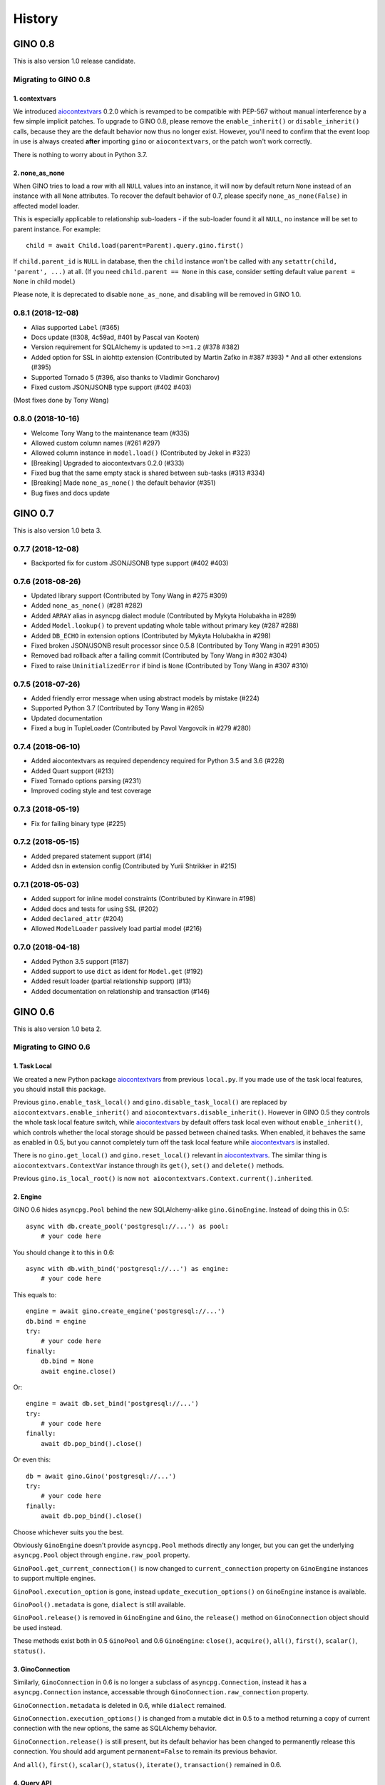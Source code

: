 =======
History
=======

GINO 0.8
--------

This is also version 1.0 release candidate.

Migrating to GINO 0.8
^^^^^^^^^^^^^^^^^^^^^

1. contextvars
""""""""""""""

We introduced aiocontextvars_ 0.2.0 which is revamped to be compatible with
PEP-567 without manual interference by a few simple implicit patches. To
upgrade to GINO 0.8, please remove the ``enable_inherit()`` or
``disable_inherit()`` calls, because they are the default behavior now thus
no longer exist. However, you'll need to confirm that the event loop in use is
always created **after** importing ``gino`` or ``aiocontextvars``, or the patch
won't work correctly.

There is nothing to worry about in Python 3.7.

2. none_as_none
"""""""""""""""

When GINO tries to load a row with all ``NULL`` values into an instance, it
will now by default return ``None`` instead of an instance with all ``None``
attributes. To recover the default behavior of 0.7, please specify
``none_as_none(False)`` in affected model loader.

This is especially applicable to relationship sub-loaders - if the sub-loader
found it all ``NULL``, no instance will be set to parent instance. For
example::

    child = await Child.load(parent=Parent).query.gino.first()

If ``child.parent_id`` is ``NULL`` in database, then the ``child`` instance
won't be called with any ``setattr(child, 'parent', ...)`` at all. (If you need
``child.parent == None`` in this case, consider setting default value
``parent = None`` in child model.)

Please note, it is deprecated to disable ``none_as_none``, and disabling will
be removed in GINO 1.0.

0.8.1 (2018-12-08)
^^^^^^^^^^^^^^^^^^

* Alias supported ``Label`` (#365)
* Docs update (#308, 4c59ad, #401 by Pascal van Kooten)
* Version requirement for SQLAlchemy is updated to ``>=1.2`` (#378 #382)
* Added option for SSL in aiohttp extension (Contributed by Martin Zaťko in #387 #393)
  * And all other extensions (#395)
* Supported Tornado 5 (#396, also thanks to Vladimir Goncharov)
* Fixed custom JSON/JSONB type support (#402 #403)

(Most fixes done by Tony Wang)

0.8.0 (2018-10-16)
^^^^^^^^^^^^^^^^^^

* Welcome Tony Wang to the maintenance team (#335)
* Allowed custom column names (#261 #297)
* Allowed column instance in ``model.load()`` (Contributed by Jekel in #323)
* [Breaking] Upgraded to aiocontextvars 0.2.0 (#333)
* Fixed bug that the same empty stack is shared between sub-tasks (#313 #334)
* [Breaking] Made ``none_as_none()`` the default behavior (#351)
* Bug fixes and docs update


GINO 0.7
--------

This is also version 1.0 beta 3.

0.7.7 (2018-12-08)
^^^^^^^^^^^^^^^^^^

* Backported fix for custom JSON/JSONB type support (#402 #403)

0.7.6 (2018-08-26)
^^^^^^^^^^^^^^^^^^

* Updated library support (Contributed by Tony Wang in #275 #309)
* Added ``none_as_none()`` (#281 #282)
* Added ``ARRAY`` alias in asyncpg dialect module (Contributed by Mykyta Holubakha in #289)
* Added ``Model.lookup()`` to prevent updating whole table without primary key (#287 #288)
* Added ``DB_ECHO`` in extension options (Contributed by Mykyta Holubakha in #298)
* Fixed broken JSON/JSONB result processor since 0.5.8 (Contributed by Tony Wang in #291 #305)
* Removed bad rollback after a failing commit (Contributed by Tony Wang in #302 #304)
* Fixed to raise ``UninitializedError`` if bind is ``None`` (Contributed by Tony Wang in #307 #310)

0.7.5 (2018-07-26)
^^^^^^^^^^^^^^^^^^

* Added friendly error message when using abstract models by mistake (#224)
* Supported Python 3.7 (Contributed by Tony Wang in #265)
* Updated documentation
* Fixed a bug in TupleLoader (Contributed by Pavol Vargovcik in #279 #280)

0.7.4 (2018-06-10)
^^^^^^^^^^^^^^^^^^

* Added aiocontextvars as required dependency required for Python 3.5 and 3.6 (#228)
* Added Quart support (#213)
* Fixed Tornado options parsing (#231)
* Improved coding style and test coverage

0.7.3 (2018-05-19)
^^^^^^^^^^^^^^^^^^

* Fix for failing binary type (#225)

0.7.2 (2018-05-15)
^^^^^^^^^^^^^^^^^^

* Added prepared statement support (#14)
* Added dsn in extension config (Contributed by Yurii Shtrikker in #215)

0.7.1 (2018-05-03)
^^^^^^^^^^^^^^^^^^

* Added support for inline model constraints (Contributed by Kinware in #198)
* Added docs and tests for using SSL (#202)
* Added ``declared_attr`` (#204)
* Allowed ``ModelLoader`` passively load partial model (#216)

0.7.0 (2018-04-18)
^^^^^^^^^^^^^^^^^^

* Added Python 3.5 support (#187)
* Added support to use ``dict`` as ident for ``Model.get`` (#192)
* Added result loader (partial relationship support) (#13)
* Added documentation on relationship and transaction (#146)


GINO 0.6
--------

This is also version 1.0 beta 2.

Migrating to GINO 0.6
^^^^^^^^^^^^^^^^^^^^^

1. Task Local
"""""""""""""

We created a new Python package aiocontextvars_ from previous ``local.py``. If
you made use of the task local features, you should install this package.

Previous ``gino.enable_task_local()`` and ``gino.disable_task_local()`` are
replaced by ``aiocontextvars.enable_inherit()`` and
``aiocontextvars.disable_inherit()``. However in GINO 0.5 they controls the
whole task local feature switch, while aiocontextvars_ by default offers task
local even without ``enable_inherit()``, which controls whether the local
storage should be passed between chained tasks. When enabled, it behaves the
same as enabled in 0.5, but you cannot completely turn off the task local
feature while aiocontextvars_ is installed.

There is no ``gino.get_local()`` and ``gino.reset_local()`` relevant in
aiocontextvars_. The similar thing is ``aiocontextvars.ContextVar`` instance
through its ``get()``, ``set()`` and ``delete()`` methods.

Previous ``gino.is_local_root()`` is now
``not aiocontextvars.Context.current().inherited``.

2. Engine
"""""""""

GINO 0.6 hides ``asyncpg.Pool`` behind the new SQLAlchemy-alike
``gino.GinoEngine``. Instead of doing this in 0.5::

    async with db.create_pool('postgresql://...') as pool:
        # your code here

You should change it to this in 0.6::

    async with db.with_bind('postgresql://...') as engine:
        # your code here

This equals to::

    engine = await gino.create_engine('postgresql://...')
    db.bind = engine
    try:
        # your code here
    finally:
        db.bind = None
        await engine.close()

Or::

    engine = await db.set_bind('postgresql://...')
    try:
        # your code here
    finally:
        await db.pop_bind().close()

Or even this::

    db = await gino.Gino('postgresql://...')
    try:
        # your code here
    finally:
        await db.pop_bind().close()

Choose whichever suits you the best.

Obviously ``GinoEngine`` doesn't provide ``asyncpg.Pool`` methods directly any
longer, but you can get the underlying ``asyncpg.Pool`` object through
``engine.raw_pool`` property.

``GinoPool.get_current_connection()`` is now changed to ``current_connection``
property on ``GinoEngine`` instances to support multiple engines.

``GinoPool.execution_option`` is gone, instead ``update_execution_options()``
on ``GinoEngine`` instance is available.

``GinoPool().metadata`` is gone, ``dialect`` is still available.

``GinoPool.release()`` is removed in ``GinoEngine`` and ``Gino``, the
``release()`` method on ``GinoConnection`` object should be used instead.

These methods exist both in 0.5 ``GinoPool`` and 0.6 ``GinoEngine``:
``close()``, ``acquire()``, ``all()``, ``first()``, ``scalar()``, ``status()``.

3. GinoConnection
"""""""""""""""""

Similarly, ``GinoConnection`` in 0.6 is no longer a subclass of
``asyncpg.Connection``, instead it has a ``asyncpg.Connection`` instance,
accessable through ``GinoConnection.raw_connection`` property.

``GinoConnection.metadata`` is deleted in 0.6, while ``dialect`` remained.

``GinoConnection.execution_options()`` is changed from a mutable dict in 0.5 to
a method returning a copy of current connection with the new options, the same
as SQLAlchemy behavior.

``GinoConnection.release()`` is still present, but its default behavior has
been changed to permanently release this connection. You should add argument
``permanent=False`` to remain its previous behavior.

And ``all()``, ``first()``, ``scalar()``, ``status()``, ``iterate()``,
``transaction()`` remained in 0.6.

4. Query API
""""""""""""

All five query APIs ``all()``, ``first()``, ``scalar()``, ``status()``,
``iterate()`` now accept the same parameters as SQLAlchemy ``execute()``,
meaning they accept raw SQL text, or multiple sets of parameters for
"executemany". Please note, if the parameters are recognized as "executemany",
none of the methods will return anything. Meanwhile, they no longer accept the
parameter ``bind`` if they did. Just use the API on the ``GinoEngine`` or
``GinoConnection`` object instead.

5. Transaction
""""""""""""""

Transaction interface is rewritten. Now in 0.6, a ``GinoTransaction`` object is
provided consistently from all 3 methods::

    async with db.transaction() as tx:
        # within transaction

    async with engine.transaction() as tx:
        # within transaction

    async with engine.acquire() as conn:
        async with conn.transaction() as tx:
            # within transaction

And different usage with ``await``::

    tx = await db.transaction()
    try:
        # within transaction
        await tx.commit()
    except:
        await tx.rollback()
        raise

The ``GinoConnection`` object is available at ``tx.connection``, while
underlying transaction object from database driver is available at
``tx.transaction`` - for asyncpg it is an ``asyncpg.transaction.Transaction``
object.

0.6.6 (2018-05-18)
^^^^^^^^^^^^^^^^^^

* Backported a fix for failing binary type (#225)

0.6.5 (2018-04-18)
^^^^^^^^^^^^^^^^^^

* Abandoned 0.6.4 and keep 0.6.x stable
* Backported doc for transaction

0.6.4 (2018-04-16)
^^^^^^^^^^^^^^^^^^

Abandoned version, please use 0.7.0 instead.

0.6.3 (2018-04-08)
^^^^^^^^^^^^^^^^^^

* Added aiohttp support
* Added support for calling ``create()`` on model instances (Contributed by Kinware in #178 #180)
* Fixed ``get()`` by string, and misc environment issues (Contributed by Tony Wang in #191 193 #183 #184)

0.6.2 (2018-03-24)
^^^^^^^^^^^^^^^^^^

* Fixed SQLAlchemy prefetch issue (#141)
* Fixed issue that mixin class on Model not working (#174)
* Added more documentation (Thanks Olaf Conradi for reviewing)

0.6.1 (2018-03-18)
^^^^^^^^^^^^^^^^^^

* Fixed ``create`` and ``drop`` for ``Enum`` type (#160)
* A bit more documentation (#159)

0.6.0 (2018-03-14)
^^^^^^^^^^^^^^^^^^

* [Breaking] API Refactored, ``Pool`` replaced with ``Engine``

  * New API ``Engine`` replaced asyncpg ``Pool`` (#59)
  * Supported different dialects, theoretically
  * Used aiocontextvars_ instead of builtin task local (#89)
* [Breaking] Fixed query API with ``multiparams`` (executemany) to return correctly (#20)
* [Breaking] The query methods no longer accept the parameter ``bind``
* [Breaking] ``Gino`` no longer exposes ``postgresql`` types
* Added ``echo`` on engine (#142)
* Added tests to cover 80% of code
* Added ``gino`` extension on ``SchemaItem`` for ``create_all`` and so on (#76 #106)
* Added ``gino`` extension on model classes for ``create()`` or ``drop()``
* Added ``_update_request_cls`` on ``CRUDModel`` (#147)
* Rewrote the documentation (#146)

.. _aiocontextvars: https://github.com/fantix/aiocontextvars


GINO 0.5
--------

This is also version 1.0 beta 1.

0.5.8 (2018-02-14)
^^^^^^^^^^^^^^^^^^

* Preparing for 0.6.0 which will be a breaking release
* Fixed wrong value of ``Enum`` in creation (Contributed by Sergey Kovalev in #126)

0.5.7 (2017-11-24)
^^^^^^^^^^^^^^^^^^

This is an emergency fix for 0.5.6.

* Fixed broken lazy connection (Contributed by Ádám Barancsuk in #114)
* Added ``Model.outerjoin``

0.5.6 (2017-11-23)
^^^^^^^^^^^^^^^^^^

* Changed to use unnamed statement when possible (#80 #90)
* Added more example (Contributed by Kentoseth in #109)
* Added ``Model.join`` and made ``Model`` selectable (Contributed by Ádám Barancsuk in #112 #113)

0.5.5 (2017-10-18)
^^^^^^^^^^^^^^^^^^

* Ensured clean connection if transaction acquire fails (Contributed by Vladimir Goncharov in #87)
* Added ability to reset local storage (#84)
* Fixed bug in JSON property update
* Added update chaining feature

0.5.4 (2017-10-04)
^^^^^^^^^^^^^^^^^^

* Updated example (Contributed by Kinware in #75)
* Added ``Model.insert`` (Contributed by Neal Wang in #63)
* Fixed issue that non-lazy acquiring fails dirty (#79)

0.5.3 (2017-09-23)
^^^^^^^^^^^^^^^^^^

* Fixed ``no module named cutils`` error (Contributed by Vladimir Goncharov in #73)

0.5.2 (2017-09-10)
^^^^^^^^^^^^^^^^^^

* Added missing driver name on dialect (#67)
* Fixed dialect to support native decimal type (#67)

0.5.1 (2017-09-09)
^^^^^^^^^^^^^^^^^^

This is an emergency fix for 0.5.0.

* Reverted the extension, back to pure Python (#60)
* Used SQLAlchemy ``RowProxy``
* Added ``first_or_404``
* Fixed bug that ``GinoPool`` cannot be inherited

0.5.0 (2017-09-03)
^^^^^^^^^^^^^^^^^^

* [Breaking] Internal refactor: extracted and isolated a few modules, partially rewritten

  * Extracted CRUD operations
  * Core operations are moved to ``dialect`` and execution context
  * Removed ``guess_model``, switched to explicit execution options
  * Turned ``timeout`` parameter to an execution option
  * Extracted ``pool``, ``connection`` and ``api`` from ``asyncpg_delegate``
* Added support for SQLAlchemy execution options, and a few custom options
* [Breaking] Made `Model.select` return rows by default (#39)
* Moved `get_or_404` to extensions (#38)
* Added iterator on model classes (#43)
* Added Tornado extension (Contributed by Vladimir Goncharov)
* Added `Model.to_dict` (#47)
* Added an extension module to update `asyncpg.Record` with processed results


Early Development Releases
--------------------------

Considered as alpha releases.


0.4.1 (2017-08-20)
^^^^^^^^^^^^^^^^^^

* Support ``select`` on model instance

0.4.0 (2017-08-15)
^^^^^^^^^^^^^^^^^^

* Made ``get_or_404`` more friendly when Sanic is missing (Contributed by Neal Wang in #23 #31)
* Delegated ``sqlalchemy.__all__`` (Contributed by Neal Wang in #10 #33)
* [Breaking] Rewrote JSON/JSONB support (#29)
* Added ``lazy`` parameter on ``db.acquire`` (Contributed by Binghan Li in #32)
* Added Sanic integration (Contributed by Binghan Li, Tony Wang in #30 #32 #34)
* Fixed ``iterate`` API to be compatible with asyncpg (#32)
* Unified exceptions
* [Breaking] Changed ``update`` API (#29)
* Bug fixes

0.3.0 (2017-08-07)
^^^^^^^^^^^^^^^^^^

* Supported ``__table_args__`` (#12)
* Introduced task local to manage connection in context (#19)
* Added ``query.gino`` extension for in-place execution
* Refreshed README (#3)
* Adopted PEP 487 (Contributed by Tony Wang in #17 #27)
* Used ``weakref`` on ``__model__`` of table and query (Contributed by Tony Wang)
* Delegated asyncpg ``timeout`` parameter (Contributed by Neal Wang in #16 #22)

0.2.3 (2017-08-04)
^^^^^^^^^^^^^^^^^^

* Supported any primary key (Contributed by Tony Wang in #11)

0.2.2 (2017-08-02)
^^^^^^^^^^^^^^^^^^

* Supported SQLAlchemy result processor
* Added rich support on JSON/JSONB
* Bug fixes

0.2.1 (2017-07-28)
^^^^^^^^^^^^^^^^^^

* Added ``update`` and ``delete`` API

0.2.0 (2017-07-28)
^^^^^^^^^^^^^^^^^^

* Changed API, no longer reuses asyncpg API

0.1.1 (2017-07-25)
^^^^^^^^^^^^^^^^^^

* Added ``db.bind``
* API changed: parameter ``conn`` renamed to optional ``bind``
* Delegated asyncpg Pool with ``db.create_pool``
* Internal enhancement and bug fixes

0.1.0 (2017-07-21)
^^^^^^^^^^^^^^^^^^

* First release on PyPI.
